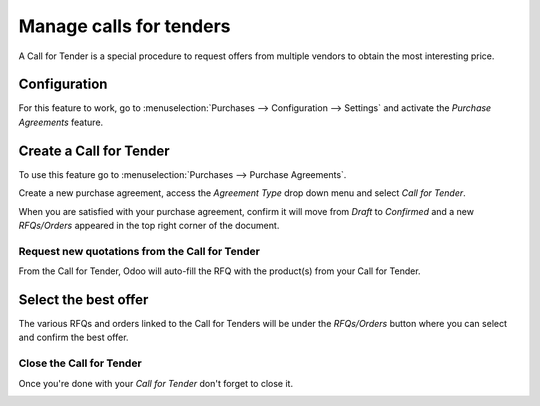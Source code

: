 ========================
Manage calls for tenders
========================

A Call for Tender is a special procedure to request offers from multiple
vendors to obtain the most interesting price.

Configuration
=============

For this feature to work, go to :menuselection:`Purchases -->
Configuration --> Settings` and activate the *Purchase Agreements*
feature.

.. image:: media/call_for_tender01.png
    :align: center

Create a Call for Tender
========================

To use this feature go to :menuselection:`Purchases --> Purchase Agreements`.

Create a new purchase agreement, access the *Agreement Type* drop down
menu and select *Call for Tender*.

When you are satisfied with your purchase agreement, confirm it will
move from *Draft* to *Confirmed* and a new *RFQs/Orders* appeared
in the top right corner of the document.

.. image:: media/call_for_tender02.png
    :align: center

Request new quotations from the Call for Tender
-----------------------------------------------

From the Call for Tender, Odoo will auto-fill the RFQ with the product(s)
from your Call for Tender.

Select the best offer
=====================

The various RFQs and orders linked to the Call for Tenders will be under
the *RFQs/Orders* button where you can select and confirm the best
offer.

.. image:: media/call_for_tender03.png
    :align: center

Close the Call for Tender
-------------------------

Once you're done with your *Call for Tender* don't forget to close it.

.. image:: media/call_for_tender04.png
    :align: center
